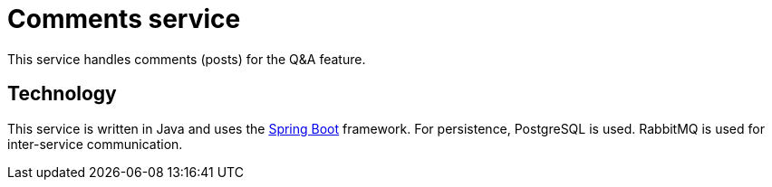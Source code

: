 = Comments service

This service handles comments (posts) for the Q&A feature.

== Technology

This service is written in Java and uses the
https://docs.spring.io/spring-boot/docs/current/reference/htmlsingle/[Spring Boot] framework.
For persistence, PostgreSQL is used.
RabbitMQ is used for inter-service communication.

